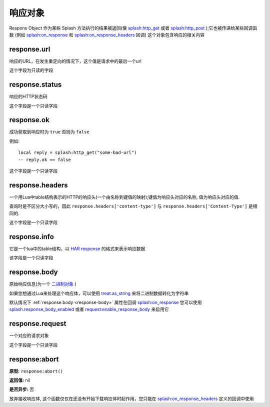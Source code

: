 .. _response-objects:

响应对象
=============================================

Respons Object 作为某些 Splash 方法执行的结果被返回(像 `splash:http_get <./scripting-ref.html#splash-http-get>`_
或者 `splash:http_post <./scripting-ref.html#splash-http-post>`_ );它也被传递给某些回调函数
(例如 `splash:on_response <./scripting-ref.html#splash-on-response>`_ 和 `splash:on_response_headers <./scripting-ref.html#splash-on-response-headers>`_ 回调)
这个对象包含响应的相关内容

.. _response-url:

response.url
---------------------------------
响应的URL，在发生重定向的情况下，这个值是请求中的最后一个url

这个字段为只读的字段

.. _response-status:

response.status
------------------------------------
响应的HTTP状态码

这个字段是一个只读字段

.. _response-ok:

response.ok
----------------------------------
成功获取到响应时为 ``true`` 否则为 ``false``

例如:
::

    local reply = splash:http_get("some-bad-url")
    -- reply.ok == false

这个字段是一个只读字段

.. _response-headers:

response.headers
-------------------------------------
一个用Lua中table结构表示的HTTP的响应头(一个由名称到键值的映射);键值为响应头对应的名称, 值为响应头对应的值.

查询时是不区分大小写的，因此 ``response.headers['content-type']`` 与 ``response.headers['Content-Type']`` 是相同的.

这个字段是一个只读字段

.. _response-info:

response.info
--------------------------------------
它是一个lua中的table结构，以 `HAR response <http://www.softwareishard.com/blog/har-12-spec/#response>`_ 的格式来表示响应数据

该字段是一个只读字段

.. _response-body:

response.body
----------------------------------------
原始响应信息(为一个 `二进制对象 <./scripting-binary-data.html#binary-objects>`_ )

如果您想通过Lua来处理这个响应体，可以使用 `treat.as_string <./scripting-libs.html#treat-as-string>`_ 来将二进制数据转化为字符串

默认情况下 :ref:`response.body <response-body>` 属性在回调 `splash:on_response <./scripting-ref.html#splash-on-response>`_
您可以使用 `splash.response_body_enabled <./scripting-ref.html#splash-response-body-enabled>`_ 或者
`request:enable_response_body <./scripting-request-object.html#splash-request-enable-response-body>`_ 来启用它

.. _response-request:

response.request
--------------------------------
一个对应的请求对象

这个字段是一个只读字段

.. _response-abort:

response:abort
--------------------------------
**原型:** ``response:abort()``

**返回值:** nil

**是否异步:** 否

放弃接收响应体, 这个函数仅仅在还没有开始下载响应体时起作用，您只能在 `splash:on_response_headers <./scripting-ref.html#splash-on-response-headers>`_ 定义的回调中使用
